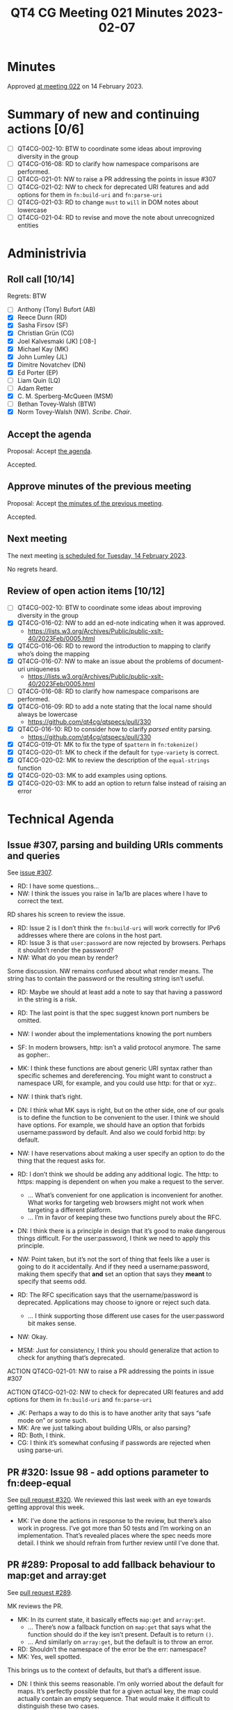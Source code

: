 :PROPERTIES:
:ID:       3D1F5EE1-4326-4F0E-8175-A817BDCE06A8
:END:
#+title: QT4 CG Meeting 021 Minutes 2023-02-07
#+author: Norm Tovey-Walsh
#+filetags: :qt4cg:
#+options: html-style:nil h:6
#+html_head: <link rel="stylesheet" type="text/css" href="/meeting/css/htmlize.css"/>
#+html_head: <link rel="stylesheet" type="text/css" href="../../../css/style.css"/>
#+html_head: <link rel="shortcut icon" href="/img/QT4-64.png" />
#+html_head: <link rel="apple-touch-icon" sizes="64x64" href="/img/QT4-64.png" type="image/png" />
#+html_head: <link rel="apple-touch-icon" sizes="76x76" href="/img/QT4-76.png" type="image/png" />
#+html_head: <link rel="apple-touch-icon" sizes="120x120" href="/img/QT4-120.png" type="image/png" />
#+html_head: <link rel="apple-touch-icon" sizes="152x152" href="/img/QT4-152.png" type="image/png" />
#+options: author:nil email:nil creator:nil timestamp:nil
#+startup: showall

* Minutes
:PROPERTIES:
:unnumbered: t
:CUSTOM_ID: minutes
:END:

Approved [[./02-14.html][at meeting 022]] on 14 February 2023.

* Summary of new and continuing actions [0/6]
:PROPERTIES:
:unnumbered: t
:CUSTOM_ID: new-actions
:END:

+ [ ] QT4CG-002-10: BTW to coordinate some ideas about improving diversity in the group
+ [ ] QT4CG-016-08: RD to clarify how namespace comparisons are performed.
+ [ ] QT4CG-021-01: NW to raise a PR addressing the points in issue #307
+ [ ] QT4CG-021-02: NW to check for deprecated URI features and add options for them in =fn:build-uri= and =fn:parse-uri=
+ [ ] QT4CG-021-03: RD to change =must= to =will= in DOM notes about lowercase
+ [ ] QT4CG-021-04: RD to revise and move the note about unrecognized entities

* Administrivia
:PROPERTIES:
:CUSTOM_ID: administrivia
:END:

** Roll call [10/14]
:PROPERTIES:
:CUSTOM_ID: roll-call
:END:

Regrets: BTW

+ [ ] Anthony (Tony) Bufort (AB)
+ [X] Reece Dunn (RD)
+ [X] Sasha Firsov (SF)
+ [X] Christian Grün (CG)
+ [X] Joel Kalvesmaki (JK) [:08-]
+ [X] Michael Kay (MK)
+ [X] John Lumley (JL)
+ [X] Dimitre Novatchev (DN)
+ [X] Ed Porter (EP)
+ [ ] Liam Quin (LQ)
+ [ ] Adam Retter
+ [X] C. M. Sperberg-McQueen (MSM)
+ [ ] Bethan Tovey-Walsh (BTW)
+ [X] Norm Tovey-Walsh (NW). /Scribe/. /Chair/.

** Accept the agenda
:PROPERTIES:
:CUSTOM_ID: agenda
:END:

Proposal: Accept [[../../agenda/2023/02-07.html][the agenda]].

Accepted.

** Approve minutes of the previous meeting
:PROPERTIES:
:CUSTOM_ID: approve-minutes
:END:

Proposal: Accept [[../../minutes/2023/01-31.html][the minutes of the previous meeting]].

Accepted.

** Next meeting
:PROPERTIES:
:CUSTOM_ID: next-meeting
:END:

The next meeting [[../../agenda/2023/02-14.html][is scheduled for Tuesday, 14 February 2023]].

No regrets heard.

** Review of open action items [10/12]
:PROPERTIES:
:CUSTOM_ID: open-actions
:END:

+ [ ] QT4CG-002-10: BTW to coordinate some ideas about improving diversity in the group
+ [X] QT4CG-016-02: NW to add an ed-note indicating when it was approved.
  + https://lists.w3.org/Archives/Public/public-xslt-40/2023Feb/0005.html
+ [X] QT4CG-016-06: RD to reword the introduction to mapping to clarify who’s doing the mapping
+ [X] QT4CG-016-07: NW to make an issue about the problems of document-uri uniqueness
  + https://lists.w3.org/Archives/Public/public-xslt-40/2023Feb/0005.html
+ [ ] QT4CG-016-08: RD to clarify how namespace comparisons are performed.
+ [X] QT4CG-016-09: RD to add a note stating that the local name should always be lowercase
  + https://github.com/qt4cg/qtspecs/pull/330
+ [X] QT4CG-016-10: RD to consider how to clarify /parsed/ entity parsing.
  + https://github.com/qt4cg/qtspecs/pull/330
+ [X] QT4CG-019-01: MK to fix the type of ~$pattern~ in ~fn:tokenize()~
+ [X] QT4CG-020-01: MK to check if the default for ~type-variety~ is correct.
+ [X] QT4CG-020-02: MK to review the description of the ~equal-strings~ function
+ [X] QT4CG-020-03: MK to add examples using options.
+ [X] QT4CG-020-03: MK to add an option to return false instead of raising an error

* Technical Agenda
:PROPERTIES:
:CUSTOM_ID: technical-agenda
:END:

** Issue #307, parsing and building URIs comments and queries 
:PROPERTIES:
:CUSTOM_ID: h-0032B671-656D-4130-A024-3365933EADB6
:END:

See [[https://github.com/qt4cg/qtspecs/issues/307][issue #307]].

+ RD: I have some questions…
+ NW: I think the issues you raise in 1a/1b are places where I have to
  correct the text.

RD shares his screen to review the issue.

+ RD: Issue 2 is I don’t think the =fn:build-uri= will work correctly
  for IPv6 addresses where there are colons in the host part.
+ RD: Issue 3 is that =user:password= are now rejected by browsers. Perhaps it
  shouldn’t render the password?
+ NW: What do you mean by render?

Some discussion. NW remains confused about what render means. The
string has to contain the password or the resulting string isn’t useful.

+ RD: Maybe we should at least add a note to say that having a
  password in the string is a risk.

+ RD: The last point is that the spec suggest known port numbers be omitted.
+ NW: I wonder about the implementations knowing the port numbers
+ SF: In modern browsers, http: isn’t a valid protocol anymore. The same as gopher:.
+ MK: I think these functions are about generic URI syntax rather than
  specific schemes and dereferencing. You might want to construct a
  namespace URI, for example, and you could use http: for that or xyz:.
+ NW: I think that’s right.
+ DN: I think what MK says is right, but on the other side, one of our
  goals is to define the function to be convenient to the user. I
  think we should have options. For example, we should have an option
  that forbids username:password by default. And also we could forbid
  http: by default.
+ NW: I have reservations about making a user specify an option to do
  the thing that the request asks for.
+ RD: I don’t think we should be adding any additional logic. The
  http: to https: mapping is dependent on when you make a request to
  the server.
  + … What’s convenient for one application is inconvenient for
    another. What works for targeting web browsers might not work when
    targeting a different platform.
  + … I’m in favor of keeping these two functions purely about the RFC.
+ DN: I think there is a principle in design that it’s good to make
  dangerous things difficult. For the user:password, I think we need
  to apply this principle.
+ NW: Point taken, but it’s not the sort of thing that feels like a
  user is going to do it accidentally. And if they need a
  username:password, making them specify that *and* set an option that
  says they *meant* to specify that seems odd.
+ RD: The RFC specification says that the username/password is deprecated. 
  Applications may choose to ignore or reject such data.
  + … I think supporting those different use cases for the
    user:password bit makes sense.
+ NW: Okay.
+ MSM: Just for consistency, I think you should generalize that action
  to check for anything that’s deprecated.

ACTION QT4CG-021-01: NW to raise a PR addressing the points in issue #307

ACTION QT4CG-021-02: NW to check for deprecated URI features and add options for them in =fn:build-uri= and =fn:parse-uri=

+ JK: Perhaps a way to do this is to have another arity that says
  “safe mode on” or some such.
+ MK: Are we just talking about building URIs, or also parsing?
+ RD: Both, I think. 
+ CG: I think it’s somewhat confusing if passwords are rejected when
  using parse-uri.

** PR #320: Issue 98 - add options parameter to fn:deep-equal
:PROPERTIES:
:CUSTOM_ID: h-8455483D-D0AF-499A-A74A-552B33A9F395
:END:

See [[https://qt4cg.org/dashboard/#pr-320][pull request #320]]. We reviewed this last week with an eye towards
getting approval this week.

+ MK: I’ve done the actions in response to the review, but there’s
  also work in progress. I’ve got more than 50 tests and I’m working
  on an implementation. That’s revealed places where the spec needs
  more detail. I think we should refrain from further review until
  I’ve done that.

** PR #289: Proposal to add fallback behaviour to map:get and array:get
:PROPERTIES:
:CUSTOM_ID: h-0BCF3769-7D91-45D1-8D2E-12E48F9E6757
:END:

See [[https://qt4cg.org/dashboard/#pr-289][pull request #289]].

MK reviews the PR.

+ MK: In its current state, it basically effects =map:get= and =array:get=.
  + … There’s now a fallback function on =map:get= that says what the
    function should do if the key isn’t present. Default is to return
    =()=.
  + … And similarly on =array:get=, but the default is to throw an
    error.

+ RD: Shouldn’t the namespace of the error be the err: namespace?
+ MK: Yes, well spotted.

This brings us to the context of defaults, but that’s a different
issue.

+ DN: I think this seems reasonable. I’m only worried about the
  default for maps. It’s perfectly possible that for a given actual
  key, the map could actually contain an empty sequence. That would
  make it difficult to distinguish these two cases.
+ MK: But we’ve got to be compatible with the existing capability
  which returns an empty sequence.
+ DN: I thought someone raised an issue that errors were raised and
  they wanted forgiving behavior. But maybe that’s something
  different.

(Before the end of the call, DN finds the reference and  [[https://lists.w3.org/Archives/Public/public-xslt-40/2023Feb/0006.html][sends email]] about it.)

+ MK: In 3.1, it returns an empty sequence and there are notes that
  say if that’s a problem check first with =map:contains=.

Some discussion of having an empty map returned so that you can
dereference through the sequence. DN will try to find the use case.

Proposal: Accept this PR

Accepted.

** PR #330: Update fn:parse-html to apply review feedback.
:PROPERTIES:
:CUSTOM_ID: h-F2F35033-A57A-4FE6-B7ED-CF7A4B15983D
:END:

See [[https://qt4cg.org/dashboard/#pr-330][pull request #330]].

RD reviews changes in PR 330.

Some discussion of current build failures. NW thinks rebasing off the
current master will fix it.

+ RD: I’ve applied all the feedback except for namespaces which I’m
  not sure about.
+ RD: There’s now a note about character encodings.
  + … it attempts to avoid a decode/recode cycle

Some … discussion … about the fact that WHAT WG defines ISO 8859-1 and
ASCII encodings are aliases for Windows-1252.

+ MK: I found it simpler when describing something analagous for
  serialization to treat it as if you were encoding it into UTF-8 and
  then back out again. As a simpler way of specifying it.

Some further discussion about the fact that one of the goals here is
to make it clear that you aren’t doing a decoding/recoding step.

+ RD: I’ve clarified what =*= meant in the table.
  + … Updated the section about mapping to XDM from HTML DOM Nodes.
  + … Reworded the introduction to make that clearer.
  + … Where that section uses attribute and element local names, I’ve
    added a note about the names being lowercase.

+ MK: Will the names already be lowercase in the DOM?
+ RD: If you parse them with the HTML5 parsing algorithm, they will be
  lowercase. It’s not clear what the HTML3 or HTML4 specifications say about them.
+ MSM: I was thinking that the implication of MK’s observation is that
  you could change that =must= to a =will=. I thought in the introduction we said
  it was HTML5 DOM nodes.
+ RD: I’m happy to change =must= to =will=.

ACTION QT4CG-021-03: RD to change =must= to =will= in DOM notes about lowercase

+ RD: I’ve replicated the note wherever localname is referenced.
  + … The note for element localname is slightly different because of
    how HTML5 describes the process.
  + … Added a note saying that the HTML specification does not include
    unparsed entity references. The way that the parsing algorithm
    works, if the entity is unknown then the entity character data
    gets put into the text node as is.

+ NW: “Unparsed” has a particular meaning, it might be clearer to say
  “unrecognized” or “unknown”
+ MSM: But in fact, such an entity is expanded, it’s just expanded to
  the text of it’s representation!
+ MK: I think my point is that the headings are wrong: unparsed
  entities are something completely different. These notes are about
  *parsed* entities.
+ RD: So maybe this should be in the text section?
+ NW: That makes sense.
+ MSM: And the note should also be revised to avoid the term “unparsed
  entity”.

ACTION QT4CG-021-04: RD to revise and move the note about unrecognized entities

+ RD: The other bit was in terms of namespaces. 
+ MK: The HTML WG has invented a distinction between HTML nodes or XML
  nodes and they have different semantics. That roughly worked in
  XPath 1.0, where usually all your nodes came from one document.
  + … We have to find a different way to try to achieve those
    usability benefits.
  + … It’s sort of out-of-scope for this PR except to add a note that
    says that the data model for HTML and XML nodes are
    indistinguishuable and the note about namespace handling in XPath
    1.0 can’t apply.

[Scribe fails to capture some nuance in the discussion of namespace
handling.] Something about special handling for specific namespace
prefixes.

+ RD: There’s also other handling for putting HTML, MathML, and SVG
  elements in their respective namespaces. It’s effectively treating
  specific QNames as special indicators and ignoring everything else.
  Do we want to follow suit in the construction of the XDM, or do we want
  to willfully violate it back into the way XML works.

Proposal: Accept this PR.

Accepted.


* Any other business
:PROPERTIES:
:CUSTOM_ID: any-other-business
:END:

+ MK: I’d like to make some progress on XSLT things.

Proposal: Hold a meeting explicitly about XSLT features in two weeks.

Accepted.
